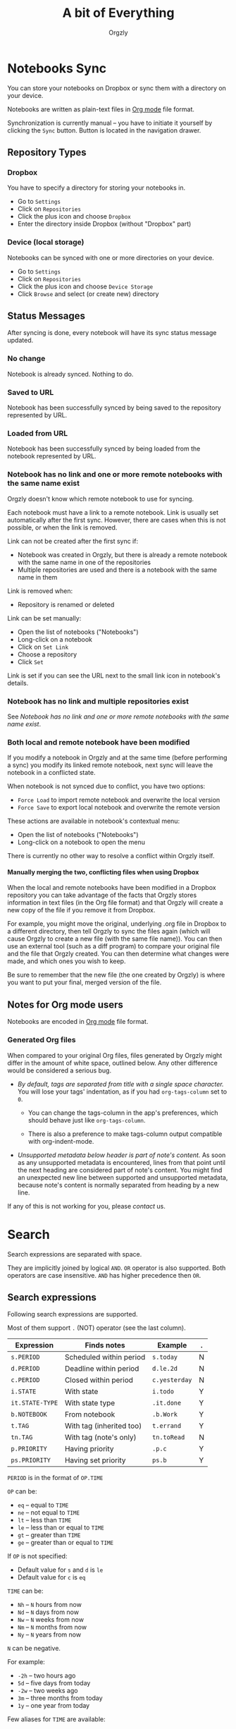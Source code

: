 #+TITLE: A bit of Everything
#+AUTHOR: Orgzly
#+OPTIONS: html-postamble:nil num:nil H:10

* Notebooks Sync

You can store your notebooks on Dropbox or sync them with a directory
on your device.

Notebooks are written as plain-text files in [[http://orgmode.org][Org mode]] file format.

Synchronization is currently manual -- you have to initiate it
yourself by clicking the ~Sync~ button. Button is located in the
navigation drawer.

** Repository Types
*** Dropbox

 You have to specify a directory for storing your notebooks in.

 - Go to ~Settings~
 - Click on ~Repositories~
 - Click the plus icon and choose ~Dropbox~
 - Enter the directory inside Dropbox (without "Dropbox" part)

*** Device (local storage)

 Notebooks can be synced with one or more directories on your device.

 - Go to ~Settings~
 - Click on ~Repositories~
 - Click the plus icon and choose ~Device Storage~
 - Click ~Browse~ and select (or create new) directory

** Status Messages

After syncing is done, every notebook will have its sync status
message updated.

*** No change

Notebook is already synced. Nothing to do.

*** Saved to URL

Notebook has been successfully synced by being saved to the repository
represented by URL.

*** Loaded from URL

Notebook has been successfully synced by being loaded from the
notebook represented by URL.

*** Notebook has no link and one or more remote notebooks with the same name exist

Orgzly doesn't know which remote notebook to use for syncing.

Each notebook must have a link to a remote notebook. Link is
usually set automatically after the first sync. However, there are
cases when this is not possible, or when the link is removed.

Link can not be created after the first sync if:

- Notebook was created in Orgzly, but there is already a remote
  notebook with the same name in one of the repositories
- Multiple repositories are used and there is a notebook with the same
  name in them

Link is removed when:

- Repository is renamed or deleted

Link can be set manually:

- Open the list of notebooks ("Notebooks")
- Long-click on a notebook
- Click on ~Set Link~
- Choose a repository
- Click ~Set~

Link is set if you can see the URL next to the small link icon in
notebook's details.

*** Notebook has no link and multiple repositories exist

See [[Notebook has no link and one or more remote notebooks with the same name exist]].

*** Both local and remote notebook have been modified
:PROPERTIES:
:CUSTOM_ID: Both-local-and-remote-notebook-have-been-modified
:END:

If you modify a notebook in Orgzly and at the same time (before
performing a sync) you modify its linked remote notebook, next sync
will leave the notebook in a conflicted state.

When notebook is not synced due to conflict, you have two options:

- ~Force Load~ to import remote notebook and overwrite the local version
- ~Force Save~ to export local notebook and overwrite the remote version

These actions are available in notebook's contextual menu:

- Open the list of notebooks ("Notebooks")
- Long-click on a notebook to open the menu

There is currently no other way to resolve a conflict within Orgzly itself.
 
**** Manually merging the two, conflicting files when using Dropbox
 
When the local and remote notebooks have been modified in a Dropbox
repository you can take advantage of the facts that Orgzly stores
information in text files (in the Org file format) and that Orgzly
will create a new copy of the file if you remove it from Dropbox.
 
For example, you might move the original, underlying .org file in
Dropbox to a different directory, then tell Orgzly to sync the files
again (which will cause Orgzly to create a new file (with the same
file name)).  You can then use an external tool (such as a diff
program) to compare your original file and the file that Orgzly
created.  You can then determine what changes were made, and which
ones you wish to keep.
 
Be sure to remember that the new file (the one created by Orgzly) is
where you want to put your final, merged version of the file.

** Notes for Org mode users

Notebooks are encoded in [[http://orgmode.org][Org mode]] file format.

*** Generated Org files

When compared to your original Org files, files generated by Orgzly
might differ in the amount of white space, outlined below. Any other
difference would be considered a serious bug.

- /By default, tags are separated from title with a single space character./ You
  will lose your tags' indentation, as if you had ~org-tags-column~ set to ~0~.

  - You can change the tags-column in the app's preferences, which should behave
    just like ~org-tags-column~.

  - There is also a preference to make tags-column output compatible with
    org-indent-mode.

- /Unsupported metadata below header is part of note's content./ As
  soon as any unsupported metadata is encountered, lines from that point
  until the next heading are considered part of note's content.  You
  might find an unexpected new line between supported and unsupported
  metadata, because note's content is normally separated from heading
  by a new line.

If any of this is not working for you, please [[Contact][contact]] us.

* Search
:PROPERTIES:
:CUSTOM_ID: Search
:END:

Search expressions are separated with space.

They are implicitly joined by logical =AND=. =OR= operator is also
supported. Both operators are case insensitive. =AND= has higher
precedence then =OR=.

** Search expressions
:PROPERTIES:
:CUSTOM_ID: Search expressions
:END:

Following search expressions are supported.

Most of them support ~.~ (NOT) operator (see the last column).

|-----------------+--------------------------+---------------+---|
| Expression      | Finds notes              | Example       | . |
|-----------------+--------------------------+---------------+---|
| =s.PERIOD=      | Scheduled within period  | ~s.today~     | N |
| =d.PERIOD=      | Deadline within period   | ~d.le.2d~     | N |
| =c.PERIOD=      | Closed within period     | ~c.yesterday~ | N |
|-----------------+--------------------------+---------------+---|
| =i.STATE=       | With state               | ~i.todo~      | Y |
| =it.STATE-TYPE= | With state type          | ~.it.done~    | Y |
| =b.NOTEBOOK=    | From notebook            | ~.b.Work~     | Y |
| =t.TAG=         | With tag (inherited too) | ~t.errand~    | Y |
| =tn.TAG=        | With tag (note's only)   | ~tn.toRead~   | N |
| =p.PRIORITY=    | Having priority          | ~.p.c~        | Y |
| =ps.PRIORITY=   | Having set priority      | ~ps.b~        | Y |
|-----------------+--------------------------+---------------+---|

=PERIOD= is in the format of =OP.TIME=

=OP= can be:
- =eq= -- equal to =TIME=
- =ne= -- not equal to =TIME=
- =lt= -- less than =TIME=
- =le= -- less than or equal to =TIME=
- =gt= -- greater than =TIME=
- =ge= -- greater than or equal to =TIME=

If =OP= is not specified:
- Default value for =s= and =d= is =le=
- Default value for =c= is =eq=

=TIME= can be:
- =Nh= -- =N= hours from now
- =Nd= -- =N= days from now
- =Nw= -- =N= weeks from now
- =Nm= -- =N= months from now
- =Ny= -- =N= years from now

=N= can be negative.

For example:
- =-2h= -- two hours ago
- =5d= -- five days from today
- =-2w= -- two weeks ago
- =3m= -- three months from today
- =1y= -- one year from today

Few aliases for =TIME= are available:
- =tomorrow=, =tmrw= or =tom=
- =today= or =tod=
- =now=
- =yesterday=

=PERIOD= can be =none= or =no= which matches notes without the property.

=STATE= is a keyword like =TODO=, =DONE=, =NEW=, etc. Keywords are
case insensitive. Only states specified in Settings can be searched
by. Any keywords not included in the settings are not treated as
states - they become part of note's title.

=STATE-TYPE= can be =todo=, =done= or =none=.

=NOTEBOOK= is the name of notebook. It must be surrounded with double
quotes if it contains spaces.

=TAG= is searched as a substring. For example ~t.bee~ will find notes
which are tagged with =beeblebrox=.

=PRIORITY= is a priority starting from =A=.

** Sorting
:PROPERTIES:
:CUSTOM_ID: Sorting
:END:

Default ordering of notes is by notebook name then priority. If =s= or
=d= are used in the query, they are also sorted by scheduled or
deadline time. They are always sorted by position in the notebook
last.

You can change this behavior by using =o= operator.

Using =o.PROPERTY= will sort notes by property. =.o.PROPERTY= is also
supported which sorts notes by property in reverse order. You can
specify multiple operators and they will be used in order.

Following properties are supported:

|-----------------------------+-------------------------------|
| Property                    | Order by                      |
|-----------------------------+-------------------------------|
| =b= =book= =notebook=       | Notebook name                 |
| =s= =sched= =scheduled=     | Scheduled time                |
| =c= =close= =closed=        | Closed time                   |
| =d= =dead= =deadline=       | Deadline time                 |
| =p= =pri= =prio= =priority= | Priority                      |
| =st= =state=                | States as defined in Settings |
|-----------------------------+-------------------------------|

** Agenda
:PROPERTIES:
:CUSTOM_ID: Agenda
:END:

You can add =ad.DAYS= to any query to display search results grouped by day.

=DAYS= is a number of days you want to display.

For example, ~(t.gym or t.class) ad.3~ will display notes tagged with
=gym= or =class= with any type of time set within next 3 days.

** Examples

- ~i.todo t.john~ - Search for =TODO= notes which are tagged with =john=
- ~b.Work .i.done~ - Search in notebook =Work= for notes without =DONE= state
- ~(b.Home or b.Work) phone~ - Search in notebooks =Home= and =Work= for notes which contain the string =phone= in their title, content or any of the tags
- ~s.1d p.a~ - Search for priority =A= notes scheduled for tomorrow or earlier (same as ~p.a s.tom~)
- ~s.ge.today o.book o.pri~ - Search for notes scheduled for today or later, sorting them by notebook name then priority
- ~o.book o.pri o.s~ - Sort by notebook name then priority then scheduled time
- ~p.b~ - Search for notes with priority =B= (includes notes with no priority if default priority is =B=)
- ~ps.b~ - Search for notes with priority set to =B=

** Search Results

For each note you can tap on it to edit the note immediately.  For
each note you can also swipe right to display a menu of options that
allow you to assign a starting time, cycle through the =TODO= and
=DONE= states, or to simply mark the note as =DONE=.  If you swipe
left you'll be given a single option: displaying the note in the
notebook that contains it.

** Future plans

See [[https://github.com/orgzly/documentation/blob/master/searching-proposal.org][Search queries syntax (Proposal)]] (mostly implemented).

* FAQ
:PROPERTIES:
:CUSTOM_ID: FAQ
:END:

** How much does it cost?
:PROPERTIES:
:CUSTOM_ID: Cost
:END:

Orgzly is free.

** Is the source code available?
:PROPERTIES:
:CUSTOM_ID: Source
:END:

Yes, source code is available on [[https://github.com/orgzly/orgzly-android][GitHub]].

** I don't use Google Play, any alternatives?

Orgzly is also available on [[https://f-droid.org/app/com.orgzly][F-Droid]]. Or you can download APK files
directly from [[https://github.com/orgzly/orgzly-android/releases][GitHub releases]] page.

** Is there an iOS version?
:PROPERTIES:
:CUSTOM_ID: iOS
:END:

No, only Android version is available at the moment.

After implementing some of the important features which are still
missing in the current Android version, there is an idea to start
working on either iOS version or a Web application.

* Privacy Policy
** Other Data

When you give Orgzly access to Dropbox, an authentication token is
stored on your device to allow receiving and sending of notebooks from
and to Dropbox. No other data is being transferred. Your Dropbox
credentials are not visible to Orgzly.

* Contact
:PROPERTIES:
:CUSTOM_ID: Contact
:END:

Email us at [[mailto:support@orgzly.com][support@orgzly.com]] and visit [[http://www.orgzly.com][Orgzly.com]].

Follow us on [[https://twitter.com/Orgzly][Twitter]], [[https://plus.google.com/+Orgzly][Google+ Page]], [[https://plus.google.com/communities/104387367636243222968][Google+ Community]] and [[https://www.facebook.com/Orgzly][Facebook]].

Help us localize Orgzly by joining our [[https://crowdin.com/project/orgzly][Crowdin project]].

